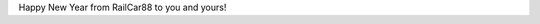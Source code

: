 .. title: Happy New Year!
.. slug: happy-new-year
.. date: 2016-01-02 00:11:58 UTC-05:00
.. tags: 
.. category: 
.. link: 
.. description: 
.. type: text

Happy New Year from RailCar88 to you and yours!
